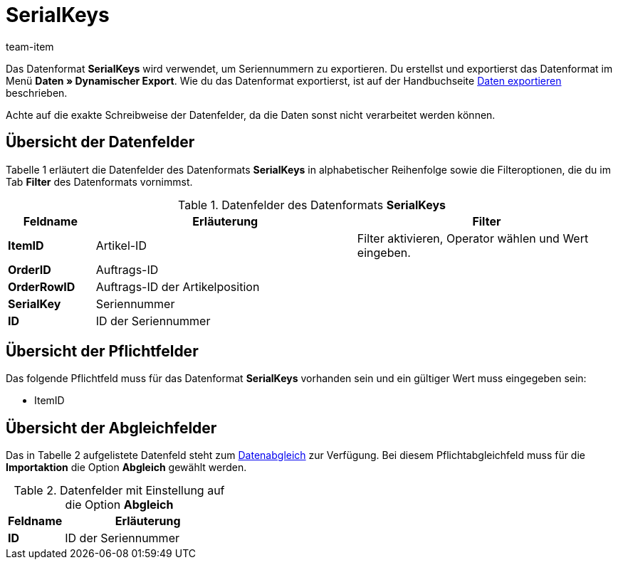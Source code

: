 = SerialKeys
:page-index: false
:id: YM58IAX
:author: team-item

Das Datenformat **SerialKeys** wird verwendet, um Seriennummern zu exportieren.
//Nutze dieses Datenformat, um mit geringem Aufwand eine Vielzahl an Seriennummern für einen Artikel in plentymarkets zu importieren.
//Du kannst die Seriennummern deiner Artikel auch exportieren, diese in der Datei bearbeiten und wieder importieren.
Du erstellst und exportierst das Datenformat im Menü **Daten » Dynamischer Export**.
Wie du das Datenformat exportierst, ist auf der Handbuchseite xref:daten:daten-exportieren.adoc#[Daten exportieren] beschrieben.

Achte auf die exakte Schreibweise der Datenfelder, da die Daten sonst nicht verarbeitet werden können.

== Übersicht der Datenfelder

Tabelle 1 erläutert die Datenfelder des Datenformats **SerialKeys** in alphabetischer Reihenfolge sowie die Filteroptionen, die du im Tab **Filter** des Datenformats vornimmst.

.Datenfelder des Datenformats **SerialKeys**
[cols="1,3,3"]
|====
|Feldname |Erläuterung |Filter

| **ItemID**
|Artikel-ID
|Filter aktivieren, Operator wählen und Wert eingeben.

| **OrderID**
|Auftrags-ID
|

| **OrderRowID**
|Auftrags-ID der Artikelposition
|

| **SerialKey**
|Seriennummer
|

| **ID**
|ID der Seriennummer
|
|====

== Übersicht der Pflichtfelder

Das folgende Pflichtfeld muss für das Datenformat **SerialKeys** vorhanden sein und ein gültiger Wert muss eingegeben sein:

* ItemID

== Übersicht der Abgleichfelder

Das in Tabelle 2 aufgelistete Datenfeld steht zum xref:daten:daten-importieren.adoc#25[Datenabgleich] zur Verfügung. Bei diesem Pflichtabgleichfeld muss für die **Importaktion** die Option **Abgleich** gewählt werden.

.Datenfelder mit Einstellung auf die Option **Abgleich**
[cols="1,3"]
|====
|Feldname |Erläuterung

| **ID**
|ID der Seriennummer
|====
